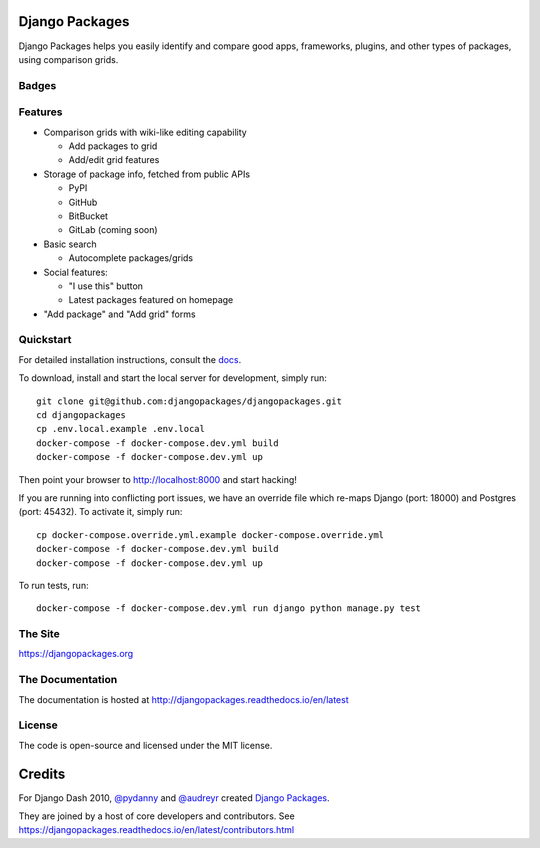 Django Packages
===============

Django Packages helps you easily identify and compare good apps, frameworks, plugins, and other types of packages, using comparison grids.


Badges
------

.. image:: https://github.com/djangopackages/djangopackages/actions/workflows/actions.yml/badge.svg
     :target: https://github.com/djangopackages/djangopackages/actions/workflows/actions.yml

.. image:: https://readthedocs.org/projects/djangopackagesorg/badge/?version=latest
     :target: http://djangopackagesorg.readthedocs.io/en/latest/?badge=latest
     :alt: Documentation Status

.. image:: https://pyup.io/repos/github/djangopackages/djangopackages/shield.svg
     :target: https://pyup.io/repos/github/djangopackages/djangopackages/
     :alt: Updates


Features
--------

* Comparison grids with wiki-like editing capability

  * Add packages to grid
  * Add/edit grid features

* Storage of package info, fetched from public APIs

  * PyPI
  * GitHub
  * BitBucket
  * GitLab (coming soon)

* Basic search

  * Autocomplete packages/grids

* Social features:

  * "I use this" button
  * Latest packages featured on homepage

* "Add package" and "Add grid" forms

Quickstart
----------

For detailed installation instructions, consult the docs_.

To download, install and start the local server for development, simply run::

    git clone git@github.com:djangopackages/djangopackages.git
    cd djangopackages
    cp .env.local.example .env.local
    docker-compose -f docker-compose.dev.yml build
    docker-compose -f docker-compose.dev.yml up

Then point your browser to http://localhost:8000 and start hacking!

If you are running into conflicting port issues, we have an override file
which re-maps Django (port: 18000) and Postgres (port: 45432). To activate it,
simply run::

    cp docker-compose.override.yml.example docker-compose.override.yml
    docker-compose -f docker-compose.dev.yml build
    docker-compose -f docker-compose.dev.yml up

To run tests, run::

    docker-compose -f docker-compose.dev.yml run django python manage.py test

The Site
--------

https://djangopackages.org

The Documentation
-----------------

The documentation is hosted at http://djangopackages.readthedocs.io/en/latest

License
-------

The code is open-source and licensed under the MIT license.


Credits
=======

For Django Dash 2010, `@pydanny`_ and `@audreyr`_ created `Django Packages`_.

They are joined by a host of core developers and contributors.  See https://djangopackages.readthedocs.io/en/latest/contributors.html

.. _`@pydanny`: https://github.com/pydanny/
.. _`@audreyr`: https://github.com/audreyr/
.. _`Django Packages`: https://www.djangopackages.org/
.. _docs: http://djangopackagesorg.readthedocs.io/en/latest/install.html
